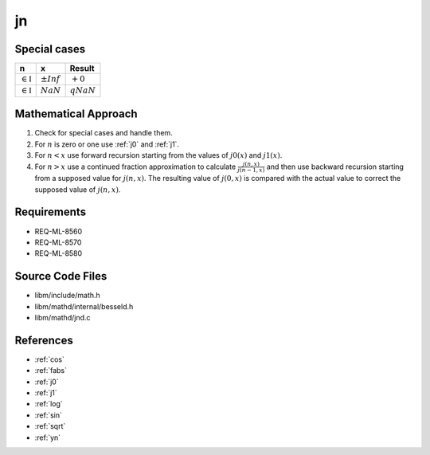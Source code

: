 jn
~~~

.. c:autodoc:: ../libm/mathd/jnd.c

Special cases
^^^^^^^^^^^^^

+--------------------------------------+--------------------------------------+--------------------------------------+
| n                                    | x                                    | Result                               |
+======================================+======================================+======================================+
| :math:`\in \mathbb{I}`               | :math:`±Inf`                         | :math:`+0`                           |
+--------------------------------------+--------------------------------------+--------------------------------------+
| :math:`\in \mathbb{I}`               | :math:`NaN`                          | :math:`qNaN`                         |
+--------------------------------------+--------------------------------------+--------------------------------------+

Mathematical Approach
^^^^^^^^^^^^^^^^^^^^^

#. Check for special cases and handle them.
#. For :math:`n` is zero or one use :ref:`j0` and :ref:`j1`.
#. For :math:`n < x` use forward recursion starting from the values of :math:`j0(x)` and  :math:`j1(x)`.
#. For :math:`n > x` use a continued fraction approximation to calculate :math:`\frac{j(n,x)}{j(n-1,x)}` and then use backward recursion starting from a supposed value for :math:`j(n,x)`. The resulting value of :math:`j(0,x)` is compared with the actual value to correct the supposed value of :math:`j(n,x)`.

Requirements
^^^^^^^^^^^^

* REQ-ML-8560
* REQ-ML-8570
* REQ-ML-8580

Source Code Files
^^^^^^^^^^^^^^^^^

* libm/include/math.h
* libm/mathd/internal/besseld.h
* libm/mathd/jnd.c

References
^^^^^^^^^^

* :ref:`cos`
* :ref:`fabs`
* :ref:`j0`
* :ref:`j1`
* :ref:`log`
* :ref:`sin`
* :ref:`sqrt`
* :ref:`yn`
